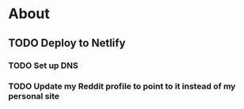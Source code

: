 * About
** TODO Deploy to Netlify
*** TODO Set up DNS
*** TODO Update my Reddit profile to point to it instead of my personal site
